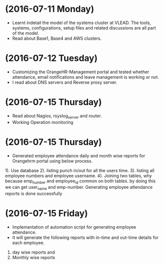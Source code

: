 * (2016-07-11 Monday)
  - Learnt indetail the model of the systems cluster at VLEAD. The
    tools, systems, configurations, setup files and related
    discussions are all part of the model.
  - Read about Base1, Base4 and AWS clusters.
* (2016-07-12 Tuesday)
  - Customizing the OrangeHR-Management portal and tested whether attendance, email notifications and leave management is working or not.
  - I read about DNS servers and Reverse proxy server. 
* (2016-07-15 Thursday)
  - Read about Nagios, rsyslog_server and router.
  - Working Operation monitoring 
* (2016-07-15 Thursday)
  - Generated employee attendance daily and month wise reports for Orangehrm portal using below process.
1). Use database
2). listing punch in/out for all the users time.
3). listing all employee numbers and employee username.
4). Joining two tables, why because emp_number and employee_id common on both tables. by doing this we can get user_name and emp-number.
Generating employee attendance reports is done successfully
* (2016-07-15 Friday)
  - Implemantation of  automation script for generating employee attendance.
  - It will generate the following reports with in-time and out-time details for each employee.
1. day wise reports and
2. Monthly wise reports
 
